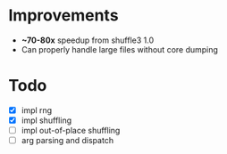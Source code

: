 
* Improvements
  - *~70-80x* speedup from shuffle3 1.0
  - Can properly handle large files without core dumping

* Todo
- [X] impl rng
- [X] impl shuffling
- [ ] impl out-of-place shuffling
- [ ] arg parsing and dispatch
